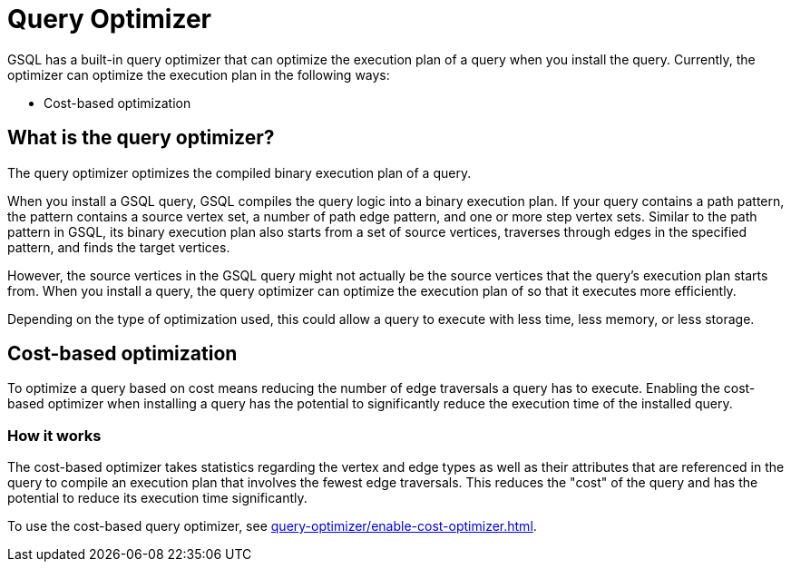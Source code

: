 = Query Optimizer
:description: Overview of the query optimizer.

GSQL has a built-in query optimizer that can optimize the execution plan of a query when you install the query.
Currently, the optimizer can optimize the execution plan in the following ways:

* Cost-based optimization

== What is the query optimizer?
The query optimizer optimizes the compiled binary execution plan of a query.

When you install a GSQL query, GSQL compiles the query logic into a binary execution plan.
If your query contains a path pattern, the pattern contains a source vertex set, a number of path edge pattern, and one or more step vertex sets.
Similar to the path pattern in GSQL, its binary execution plan also starts from a set of source vertices, traverses through edges in the specified pattern, and finds the target vertices.

However, the source vertices in the GSQL query might not actually be the source vertices that the query's execution plan starts from.
When you install a query, the query optimizer can optimize the execution plan of so that it executes more efficiently.

Depending on the type of optimization used, this could allow a query to execute with less time, less memory, or less storage.

== Cost-based optimization

To optimize a query based on cost means reducing the number of edge traversals a query has to execute.
Enabling the cost-based optimizer when installing a query has the potential to significantly reduce the execution time of the installed query.

=== How it works
The cost-based optimizer takes statistics regarding the vertex and edge types as well as their attributes that are referenced in the query to compile an execution plan that involves the fewest edge traversals.
This reduces the "cost" of the query and has the potential to reduce its execution time significantly.

To use the cost-based query optimizer, see xref:query-optimizer/enable-cost-optimizer.adoc[].



